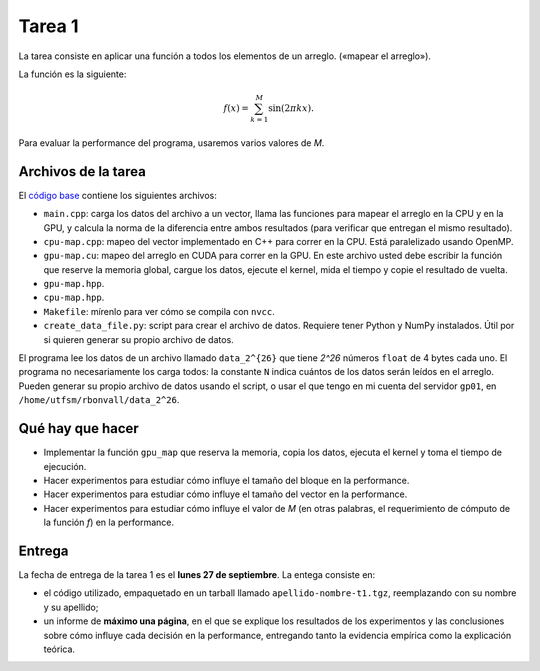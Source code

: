 Tarea 1
=======

La tarea consiste en aplicar una función
a todos los elementos de un arreglo.
(«mapear el arreglo»).

La función es la siguiente:

.. math::

    f(x) = \sum_{k = 1}^M \sin(2\pi kx).

Para evaluar la performance del programa,
usaremos varios valores de `M`.

Archivos de la tarea
--------------------
El `código base`_ contiene los siguientes archivos:

* ``main.cpp``: carga los datos del archivo a un vector,
  llama las funciones para mapear el arreglo
  en la CPU y en la GPU,
  y calcula la norma de la diferencia entre ambos resultados
  (para verificar que entregan el mismo resultado).

* ``cpu-map.cpp``:
  mapeo del vector implementado en C++ para correr en la CPU.
  Está paralelizado usando OpenMP.

* ``gpu-map.cu``:
  mapeo del arreglo en CUDA para correr en la GPU.
  En este archivo usted debe escribir la función
  que reserve la memoria global,
  cargue los datos,
  ejecute el kernel,
  mida el tiempo
  y copie el resultado de vuelta.

* ``gpu-map.hpp``.
* ``cpu-map.hpp``.
* ``Makefile``: mírenlo para ver cómo se compila con ``nvcc``.

* ``create_data_file.py``: script para crear el archivo de datos.
  Requiere tener Python y NumPy instalados.
  Útil por si quieren generar su propio archivo de datos.

.. _código base: _static/apellido-nombre-t1.tgz

El programa lee los datos de un archivo llamado ``data_2^{26}``
que tiene `2^26` números ``float`` de 4 bytes cada uno.
El programa no necesariamente los carga todos:
la constante ``N`` indica cuántos de los datos serán leídos en el arreglo.
Pueden generar su propio archivo de datos usando el script,
o usar el que tengo en mi cuenta del servidor ``gp01``,
en ``/home/utfsm/rbonvall/data_2^26``.

Qué hay que hacer
-----------------
* Implementar la función ``gpu_map`` que reserva la memoria,
  copia los datos, ejecuta el kernel y toma el tiempo de ejecución.

* Hacer experimentos para estudiar cómo influye el tamaño del bloque
  en la performance.

* Hacer experimentos para estudiar cómo influye el tamaño del vector
  en la performance.

* Hacer experimentos para estudiar cómo influye el valor de `M`
  (en otras palabras, el requerimiento de cómputo de la función `f`)
  en la performance.

Entrega
-------
La fecha de entrega de la tarea 1 es el **lunes 27 de septiembre**.
La entega consiste en:

* el código utilizado, empaquetado en un tarball llamado
  ``apellido-nombre-t1.tgz``, reemplazando con su nombre y su apellido;

* un informe de **máximo una página**, en el que se explique los resultados de
  los experimentos y las conclusiones sobre cómo influye cada decisión en la
  performance, entregando tanto la evidencia empírica como la explicación
  teórica.


